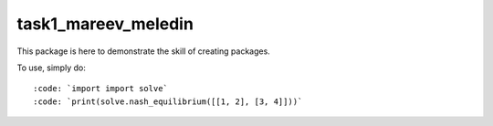 task1_mareev_meledin
--------

This package is here to demonstrate the skill of creating packages.

To use, simply do::

:code: `import import solve`
:code: `print(solve.nash_equilibrium([[1, 2], [3, 4]]))`


